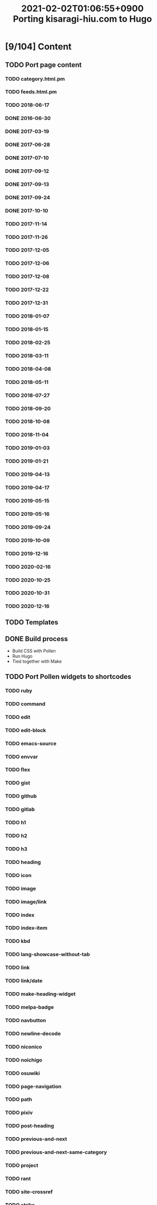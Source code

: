 #+title: 2021-02-02T01:06:55+0900 Porting kisaragi-hiu.com to Hugo

* [9/104] Content
:PROPERTIES:
:COOKIE_DATA: recursive
:END:
** TODO Port page content
*** TODO category.html.pm
*** TODO feeds.html.pm
*** TODO 2018-06-17
*** DONE 2016-06-30
*** DONE 2017-03-19
*** DONE 2017-06-28
*** DONE 2017-07-10
*** DONE 2017-09-12
*** DONE 2017-09-13
*** DONE 2017-09-24
*** DONE 2017-10-10
*** TODO 2017-11-14
*** TODO 2017-11-26
*** TODO 2017-12-05
*** TODO 2017-12-06
*** TODO 2017-12-08
*** TODO 2017-12-22
*** TODO 2017-12-31
*** TODO 2018-01-07
*** TODO 2018-01-15
*** TODO 2018-02-25
*** TODO 2018-03-11
*** TODO 2018-04-08
*** TODO 2018-05-11
*** TODO 2018-07-27
*** TODO 2018-09-20
*** TODO 2018-10-08
*** TODO 2018-11-04
*** TODO 2019-01-03
*** TODO 2019-01-21
*** TODO 2019-04-13
*** TODO 2019-04-17
*** TODO 2019-05-15
*** TODO 2019-05-16
*** TODO 2019-09-24
*** TODO 2019-10-09
*** TODO 2019-12-16
*** TODO 2020-02-16
*** TODO 2020-10-25
*** TODO 2020-10-31
*** TODO 2020-12-16
** TODO Templates
** DONE Build process
- Build CSS with Pollen
- Run Hugo
- Tied together with Make

** TODO Port Pollen widgets to shortcodes
*** TODO ruby
*** TODO command
*** TODO edit
*** TODO edit-block
*** TODO emacs-source
*** TODO envvar
*** TODO flex
*** TODO gist
*** TODO github
*** TODO gitlab
*** TODO h1
*** TODO h2
*** TODO h3
*** TODO heading
*** TODO icon
*** TODO image
*** TODO image/link
*** TODO index
*** TODO index-item
*** TODO kbd
*** TODO lang-showcase-without-tab
*** TODO link
*** TODO link/date
*** TODO make-heading-widget
*** TODO melpa-badge
*** TODO navbutton
*** TODO newline-decode
*** TODO niconico
*** TODO noichigo
*** TODO osuwiki
*** TODO page-navigation
*** TODO path
*** TODO pixiv
*** TODO post-heading
*** TODO previous-and-next
*** TODO previous-and-next-same-category
*** TODO project
*** TODO rant
*** TODO site-crossref
*** TODO strike
*** TODO stylized-item
*** TODO subheading
*** TODO subsubheading
*** TODO tabbed
*** TODO table
*** TODO tag
*** TODO tag-list
*** TODO tldr
*** TODO toc
*** TODO transifex
*** TODO tweet
*** TODO twitter
*** TODO update
*** TODO update-block
*** TODO video/gif-esque
*** TODO youtube
*** TODO youtube/embed
*** TODO youtube/image-link
** TODO RSS
